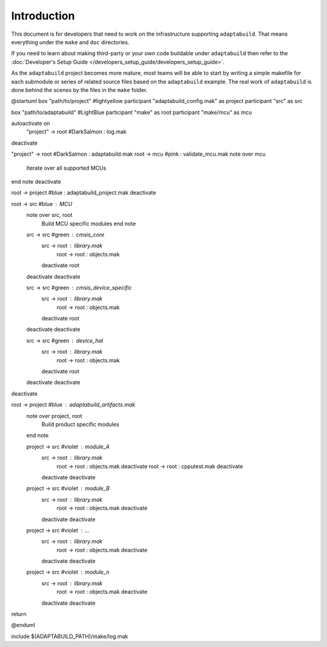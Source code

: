 .. |Product| replace:: ``adaptabuild``

Introduction
============

This document is for developers that need to work on the infrastructure
supporting |Product|. That means everything under the ``make`` and ``doc``
directories.

If you need to learn about making third-party or your own code buildable
under |Product| then refer to the
:doc:`Developer's Setup Guide </developers_setup_guide/developers_setup_guide>`.

As the |Product| project becomes more mature, most teams will be able to start
by writing a simple makefile for each submodule or series of related source
files based on the |Product| example. The real work of |Product| is done behind
the scenes by the files in the ``make`` folder.

@startuml
box "path/to/project" #lightyellow
participant "adaptabuild_config.mak" as project
participant "src" as src

box "path/to/adaptabuild" #LightBlue
participant "make" as root
participant "make/mcu" as mcu

autoactivate on
  "project" -> root #DarkSalmon : log.mak
deactivate

"project" -> root #DarkSalmon : adaptabuild.mak
root -> mcu #pink : validate_mcu.mak
note over mcu
  Iterate over all
  supported MCUs
end note
deactivate

root -> project #blue : adaptabuild_project.mak
deactivate

root -> src #blue : MCU
  note over src, root
    Build MCU specific modules
    end note

  src -> src #green : cmsis_core
    src -> root : library.mak
      root -> root : objects.mak
    deactivate root
  deactivate
  deactivate

  src -> src #green : cmsis_device_specific
    src -> root : library.mak
      root -> root : objects.mak
    deactivate root
  deactivate
  deactivate

  src -> src #green : device_hal
    src -> root : library.mak
      root -> root : objects.mak
    deactivate root
  deactivate
  deactivate
deactivate

root -> project #blue : adaptabuild_artifacts.mak
  note over project, root
    Build product specific modules
  end note

  project -> src #violet : module_A
    src -> root : library.mak
      root -> root : objects.mak
      deactivate
      root -> root : cpputest.mak
      deactivate
    deactivate
    deactivate

  project -> src #violet : module_B
    src -> root : library.mak
      root -> root : objects.mak
      deactivate
    deactivate
    deactivate

  project -> src #violet : ...
    src -> root : library.mak
      root -> root : objects.mak
      deactivate
    deactivate
    deactivate

  project -> src #violet : module_n
    src -> root : library.mak
      root -> root : objects.mak
      deactivate
    deactivate
    deactivate
return

@enduml

include $(ADAPTABUILD_PATH)/make/log.mak